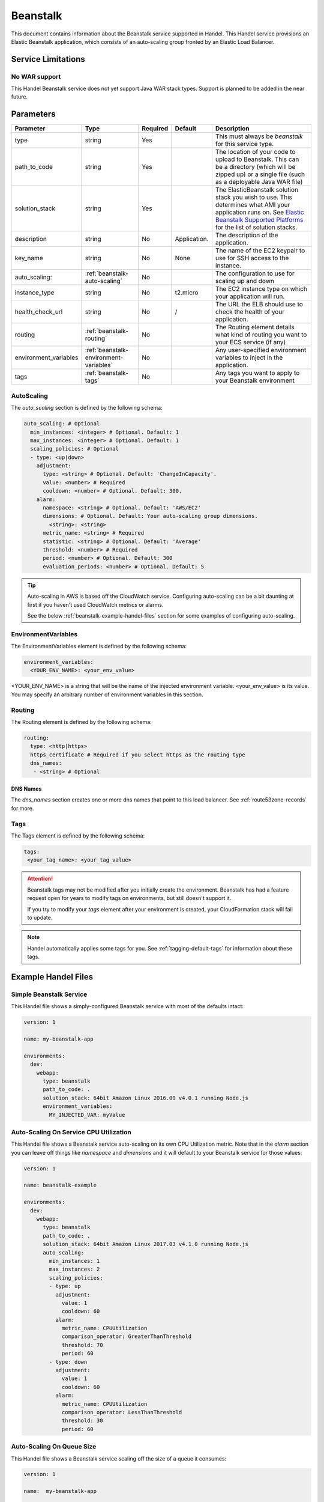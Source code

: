 .. _beanstalk:

Beanstalk
=========
This document contains information about the Beanstalk service supported in Handel. This Handel service provisions an Elastic Beanstalk application, which consists of an auto-scaling group fronted by an Elastic Load Balancer.

Service Limitations
-------------------

No WAR support
~~~~~~~~~~~~~~~~~~~~~
This Handel Beanstalk service does not yet support Java WAR stack types. Support is planned to be added in the near future.

Parameters
----------

.. list-table:: 
   :header-rows: 1
   
   * - Parameter
     - Type
     - Required
     - Default
     - Description
   * - type
     - string
     - Yes
     - 
     - This must always be *beanstalk* for this service type.
   * - path_to_code
     - string
     - Yes
     - 
     - The location of your code to upload to Beanstalk. This can be a directory (which will be zipped up) or a single file (such as a deployable Java WAR file)
   * - solution_stack
     - string
     - Yes
     - 
     - The ElasticBeanstalk solution stack you wish to use. This determines what AMI your application runs on. See `Elastic Beanstalk Supported Platforms <http://docs.aws.amazon.com/elasticbeanstalk/latest/dg/concepts.platforms.html>`_ for the list of solution stacks.
   * - description
     - string
     - No
     - Application.
     - The description of the application.
   * - key_name
     - string
     - No
     - None
     - The name of the EC2 keypair to use for SSH access to the instance.
   * - auto_scaling:
     - :ref:`beanstalk-auto-scaling`
     - No
     - 
     - The configuration to use for scaling up and down
   * - instance_type
     - string
     - No
     - t2.micro
     - The EC2 instance type on which your application will run.
   * - health_check_url
     - string
     - No
     - /
     - The URL the ELB should use to check the health of your application.
   * - routing
     - :ref:`beanstalk-routing`
     - No
     - 
     - The Routing element details what kind of routing you want to your ECS service (if any)
   * - environment_variables
     - :ref:`beanstalk-environment-variables`
     - No
     - 
     - Any user-specified environment variables to inject in the application.
   * - tags
     - :ref:`beanstalk-tags`
     - No
     - 
     - Any tags you want to apply to your Beanstalk environment

.. _beanstalk-auto-scaling:

AutoScaling
~~~~~~~~~~~
The `auto_scaling` section is defined by the following schema:

.. code-block:: yaml

    auto_scaling: # Optional
      min_instances: <integer> # Optional. Default: 1
      max_instances: <integer> # Optional. Default: 1
      scaling_policies: # Optional
      - type: <up|down>
        adjustment:
          type: <string> # Optional. Default: 'ChangeInCapacity'.
          value: <number> # Required
          cooldown: <number> # Optional. Default: 300. 
        alarm:
          namespace: <string> # Optional. Default: 'AWS/EC2'
          dimensions: # Optional. Default: Your auto-scaling group dimensions.
            <string>: <string>
          metric_name: <string> # Required
          statistic: <string> # Optional. Default: 'Average'
          threshold: <number> # Required
          period: <number> # Optional. Default: 300
          evaluation_periods: <number> # Optional. Default: 5

.. TIP::

  Auto-scaling in AWS is based off the CloudWatch service. Configuring auto-scaling can be a bit daunting at first if you haven't used CloudWatch metrics or alarms. 
  
  See the below :ref:`beanstalk-example-handel-files` section for some examples of configuring auto-scaling.

.. _beanstalk-environment-variables:

EnvironmentVariables
~~~~~~~~~~~~~~~~~~~~
The EnvironmentVariables element is defined by the following schema:

.. code-block:: yaml

    environment_variables:
      <YOUR_ENV_NAME>: <your_env_value>

<YOUR_ENV_NAME> is a string that will be the name of the injected environment variable. <your_env_value> is its value. You may specify an arbitrary number of environment variables in this section.

.. _beanstalk-routing:

Routing
~~~~~~~
The Routing element is defined by the following schema:

.. code-block:: yaml
    
    routing:
      type: <http|https>
      https_certificate # Required if you select https as the routing type
      dns_names:
       - <string> # Optional

DNS Names
`````````
The `dns_names` section creates one or more dns names that point to this load balancer. See :ref:`route53zone-records` for more.

.. _beanstalk-tags:

Tags
~~~~
The Tags element is defined by the following schema:

.. code-block:: yaml

  tags:
   <your_tag_name>: <your_tag_value>


.. ATTENTION::

  Beanstalk tags may not be modified after you initially create the environment. Beanstalk has had a feature request open for years to modify tags on environments, but still doesn't support it.

  If you try to modify your *tags* element after your environment is created, your CloudFormation stack will fail to update.

.. NOTE::

    Handel automatically applies some tags for you. See :ref:`tagging-default-tags` for information about these tags.

.. _beanstalk-example-handel-files:

Example Handel Files
--------------------

Simple Beanstalk Service
~~~~~~~~~~~~~~~~~~~~~~~~
This Handel file shows a simply-configured Beanstalk service with most of the defaults intact:

.. code-block:: yaml

    version: 1

    name: my-beanstalk-app

    environments:
      dev:
        webapp:
          type: beanstalk
          path_to_code: .
          solution_stack: 64bit Amazon Linux 2016.09 v4.0.1 running Node.js
          environment_variables:
            MY_INJECTED_VAR: myValue
  
Auto-Scaling On Service CPU Utilization
~~~~~~~~~~~~~~~~~~~~~~~~~~~~~~~~~~~~~~~
This Handel file shows a Beanstalk service auto-scaling on its own CPU Utilization metric. Note that in the *alarm* section you can leave off things like *namespace* and *dimensions* and it will default to your Beanstalk service for those values:

.. code-block:: yaml

    version: 1

    name: beanstalk-example

    environments:
      dev:
        webapp:
          type: beanstalk
          path_to_code: .
          solution_stack: 64bit Amazon Linux 2017.03 v4.1.0 running Node.js
          auto_scaling:
            min_instances: 1
            max_instances: 2
            scaling_policies:
            - type: up
              adjustment:
                value: 1
                cooldown: 60
              alarm:
                metric_name: CPUUtilization
                comparison_operator: GreaterThanThreshold
                threshold: 70
                period: 60
            - type: down
              adjustment:
                value: 1
                cooldown: 60
              alarm:
                metric_name: CPUUtilization
                comparison_operator: LessThanThreshold
                threshold: 30
                period: 60

Auto-Scaling On Queue Size
~~~~~~~~~~~~~~~~~~~~~~~~~~
This Handel file shows a Beanstalk service scaling off the size of a queue it consumes:

.. code-block:: yaml

    version: 1

    name:  my-beanstalk-app

    environments:
      dev:
        webapp:
          type: beanstalk
          path_to_code: .
          solution_stack: 64bit Amazon Linux 2017.03 v4.1.0 running Node.js
          auto_scaling:
            min_instances: 1
            max_instances: 2
            scaling_policies:
            - type: up
              adjustment:
                value: 1
              alarm:
                namespace: AWS/SQS
                dimensions:
                  QueueName: my-beanstalk-app-dev-queue-sqs
                metric_name: ApproximateNumberOfMessagesVisible
                comparison_operator: GreaterThanThreshold
                threshold: 2000
            - type: down
              adjustment:
                value: 1
              alarm:
                namespace: AWS/SQS
                dimensions:
                  QueueName: my-beanstalk-appe-dev-queue-sqs
                metric_name: ApproximateNumberOfMessagesVisible
                comparison_operator: LessThanThreshold
                threshold: 100
          dependencies:
          - queue
        queue:
          type: sqs

Depending on this service
-------------------------
The Beanstalk service cannot be referenced as a dependency for another Handel service.

Events produced by this service
-------------------------------
The Beanstalk service does not produce events for other Handel services to consume.

Events consumed by this service
-------------------------------
The Beanstalk service does not consume events from other Handel services.
